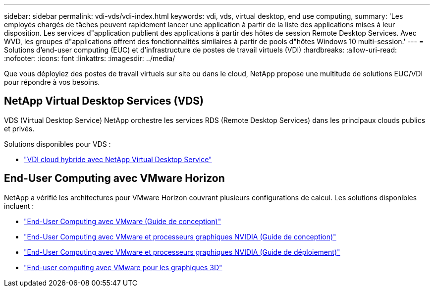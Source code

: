 ---
sidebar: sidebar 
permalink: vdi-vds/vdi-index.html 
keywords: vdi, vds, virtual desktop, end use computing, 
summary: 'Les employés chargés de tâches peuvent rapidement lancer une application à partir de la liste des applications mises à leur disposition. Les services d"application publient des applications à partir des hôtes de session Remote Desktop Services. Avec WVD, les groupes d"applications offrent des fonctionnalités similaires à partir de pools d"hôtes Windows 10 multi-session.' 
---
= Solutions d'end-user computing (EUC) et d'infrastructure de postes de travail virtuels (VDI)
:hardbreaks:
:allow-uri-read: 
:nofooter: 
:icons: font
:linkattrs: 
:imagesdir: ../media/


[role="lead"]
Que vous déployiez des postes de travail virtuels sur site ou dans le cloud, NetApp propose une multitude de solutions EUC/VDI pour répondre à vos besoins.



== NetApp Virtual Desktop Services (VDS)

VDS (Virtual Desktop Service) NetApp orchestre les services RDS (Remote Desktop Services) dans les principaux clouds publics et privés.

Solutions disponibles pour VDS :

* link:hcvdivds_hybrid_cloud_vdi_with_virtual_desktop_service.html["VDI cloud hybride avec NetApp Virtual Desktop Service"]




== End-User Computing avec VMware Horizon

NetApp a vérifié les architectures pour VMware Horizon couvrant plusieurs configurations de calcul. Les solutions disponibles incluent :

* link:https://www.netapp.com/pdf.html?item=/media/7123-nva1129designpdf.pdf["End-User Computing avec VMware (Guide de conception)"]
* link:https://www.netapp.com/us/media/nva-1129-design.pdf["End-User Computing avec VMware et processeurs graphiques NVIDIA (Guide de conception)"]
* link:https://www.netapp.com/pdf.html?item=/media/7124-nva-1129-deploy.pdf["End-User Computing avec VMware et processeurs graphiques NVIDIA (Guide de déploiement)"]
* link:https://www.netapp.com/pdf.html?item=/media/7125-tr4792pdf.pdf["End-user computing avec VMware pour les graphiques 3D"]

